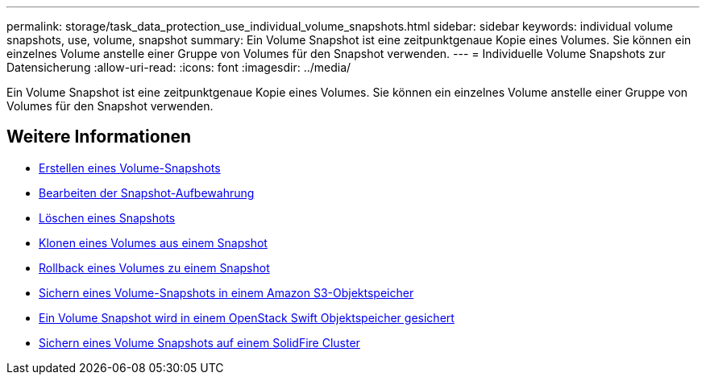 ---
permalink: storage/task_data_protection_use_individual_volume_snapshots.html 
sidebar: sidebar 
keywords: individual volume snapshots, use, volume, snapshot 
summary: Ein Volume Snapshot ist eine zeitpunktgenaue Kopie eines Volumes. Sie können ein einzelnes Volume anstelle einer Gruppe von Volumes für den Snapshot verwenden. 
---
= Individuelle Volume Snapshots zur Datensicherung
:allow-uri-read: 
:icons: font
:imagesdir: ../media/


[role="lead"]
Ein Volume Snapshot ist eine zeitpunktgenaue Kopie eines Volumes. Sie können ein einzelnes Volume anstelle einer Gruppe von Volumes für den Snapshot verwenden.



== Weitere Informationen

* xref:task_data_protection_create_a_volume_snapshot.adoc[Erstellen eines Volume-Snapshots]
* xref:task_data_protection_edit_snapshot_retention.adoc[Bearbeiten der Snapshot-Aufbewahrung]
* xref:task_data_protection_delete_a_snapshot.adoc[Löschen eines Snapshots]
* xref:task_data_protection_clone_a_volume_from_a_snapshot.adoc[Klonen eines Volumes aus einem Snapshot]
* xref:task_data_protection_roll_back_a_volume_to_a_snapshot.adoc[Rollback eines Volumes zu einem Snapshot]
* xref:task_data_protection_back_up_a_volume_snapshot_to_an_amazon_s3_object_store.adoc[Sichern eines Volume-Snapshots in einem Amazon S3-Objektspeicher]
* xref:task_data_protection_back_up_a_volume_snapshot_to_openstack_swift.adoc[Ein Volume Snapshot wird in einem OpenStack Swift Objektspeicher gesichert]
* xref:task_data_protection_back_up_volume_snapshot_to_solidfire.adoc[Sichern eines Volume Snapshots auf einem SolidFire Cluster]

